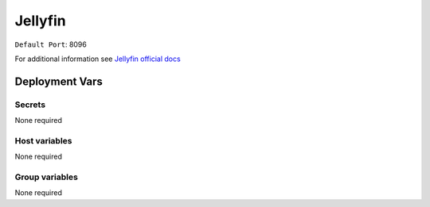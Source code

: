 Jellyfin
=========

.. image:: https://cdn.jsdelivr.net/gh/walkxcode/dashboard-icons/png/jellyfin.png
    :width: 200
    :height: 200

``Default Port``: 8096

For additional information see `Jellyfin official docs <https://jellyfin.org/docs/>`_


Deployment Vars
---------------

Secrets
*******

None required

Host variables
**************

None required

Group variables
***************

None required
